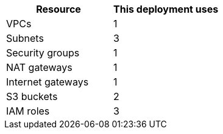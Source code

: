 // Replace the <n> in each row to specify the number of resources used in this deployment. Remove the rows for resources that aren’t used.
|===
|Resource |This deployment uses

// Space needed to maintain table headers
|VPCs |1
|Subnets |3
|Security groups |1
|NAT gateways |1
|Internet gateways |1
|S3 buckets |2
|IAM roles |3
|===

